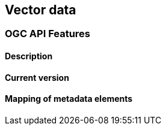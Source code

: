 [.text-justify]
== Vector data
=== OGC API Features
==== Description
==== Current version 
==== Mapping of metadata elements